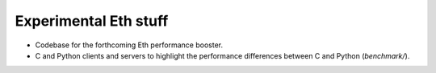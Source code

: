 
Experimental Eth stuff
======================

- Codebase for the forthcoming Eth performance booster.
- C and Python clients and servers to highlight the performance differences between C and Python (*benchmark/*).

